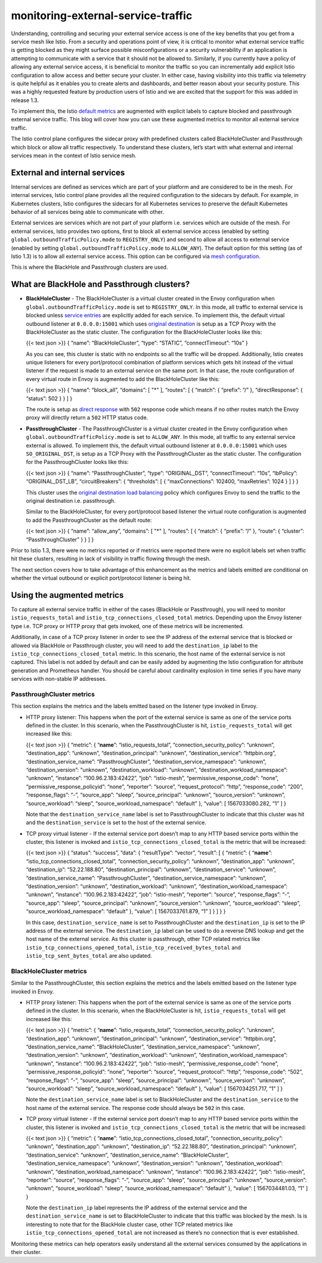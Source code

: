monitoring-external-service-traffic
================================================

Understanding, controlling and securing your external service access is
one of the key benefits that you get from a service mesh like Istio.
From a security and operations point of view, it is critical to monitor
what external service traffic is getting blocked as they might surface
possible misconfigurations or a security vulnerability if an application
is attempting to communicate with a service that it should not be
allowed to. Similarly, if you currently have a policy of allowing any
external service access, it is beneficial to monitor the traffic so you
can incrementally add explicit Istio configuration to allow access and
better secure your cluster. In either case, having visibility into this
traffic via telemetry is quite helpful as it enables you to create
alerts and dashboards, and better reason about your security posture.
This was a highly requested feature by production users of Istio and we
are excited that the support for this was added in release 1.3.

To implement this, the Istio `default
metrics </docs/reference/config/policy-and-telemetry/metrics>`_ are
augmented with explicit labels to capture blocked and passthrough
external service traffic. This blog will cover how you can use these
augmented metrics to monitor all external service traffic.

The Istio control plane configures the sidecar proxy with predefined
clusters called BlackHoleCluster and Passthrough which block or allow
all traffic respectively. To understand these clusters, let’s start with
what external and internal services mean in the context of Istio service
mesh.

External and internal services
------------------------------

Internal services are defined as services which are part of your
platform and are considered to be in the mesh. For internal services,
Istio control plane provides all the required configuration to the
sidecars by default. For example, in Kubernetes clusters, Istio
configures the sidecars for all Kubernetes services to preserve the
default Kubernetes behavior of all services being able to communicate
with other.

External services are services which are not part of your platform
i.e. services which are outside of the mesh. For external services,
Istio provides two options, first to block all external service access
(enabled by setting ``global.outboundTrafficPolicy.mode`` to
``REGISTRY_ONLY``) and second to allow all access to external service
(enabled by setting ``global.outboundTrafficPolicy.mode`` to
``ALLOW_ANY``). The default option for this setting (as of Istio 1.3) is
to allow all external service access. This option can be configured via
`mesh
configuration </docs/reference/config/istio.mesh.v1alpha1/#MeshConfig-OutboundTrafficPolicy-Mode>`_.

This is where the BlackHole and Passthrough clusters are used.

What are BlackHole and Passthrough clusters?
--------------------------------------------

-  **BlackHoleCluster** - The BlackHoleCluster is a virtual cluster
   created in the Envoy configuration when
   ``global.outboundTrafficPolicy.mode`` is set to ``REGISTRY_ONLY``. In
   this mode, all traffic to external service is blocked unless `service
   entries </docs/reference/config/networking/service-entry>`_ are
   explicitly added for each service. To implement this, the default
   virtual outbound listener at ``0.0.0.0:15001`` which uses `original
   destination <https://www.envoyproxy.io/docs/envoy/latest/intro/arch_overview/upstream/service_discovery#original-destination>`_
   is setup as a TCP Proxy with the BlackHoleCluster as the static
   cluster. The configuration for the BlackHoleCluster looks like this:

   {{< text json >}} { “name”: “BlackHoleCluster”, “type”: “STATIC”,
   “connectTimeout”: “10s” }

   As you can see, this cluster is static with no endpoints so all the
   traffic will be dropped. Additionally, Istio creates unique listeners
   for every port/protocol combination of platform services which gets
   hit instead of the virtual listener if the request is made to an
   external service on the same port. In that case, the route
   configuration of every virtual route in Envoy is augmented to add the
   BlackHoleCluster like this:

   {{< text json >}} { “name”: “block_all”, “domains”: [ "*" ],
   “routes”: [ { “match”: { “prefix”: “/” }, “directResponse”: {
   “status”: 502 } } ] }

   The route is setup as `direct
   response <https://www.envoyproxy.io/docs/envoy/latest/api-v2/api/v2/route/route_components.proto#envoy-api-field-route-route-direct-response>`_
   with ``502`` response code which means if no other routes match the
   Envoy proxy will directly return a ``502`` HTTP status code.

-  **PassthroughCluster** - The PassthroughCluster is a virtual cluster
   created in the Envoy configuration when
   ``global.outboundTrafficPolicy.mode`` is set to ``ALLOW_ANY``. In
   this mode, all traffic to any external service external is allowed.
   To implement this, the default virtual outbound listener at
   ``0.0.0.0:15001`` which uses ``SO_ORIGINAL_DST``, is setup as a TCP
   Proxy with the PassthroughCluster as the static cluster. The
   configuration for the PassthroughCluster looks like this:

   {{< text json >}} { “name”: “PassthroughCluster”, “type”:
   “ORIGINAL_DST”, “connectTimeout”: “10s”, “lbPolicy”:
   “ORIGINAL_DST_LB”, “circuitBreakers”: { “thresholds”: [ {
   “maxConnections”: 102400, “maxRetries”: 1024 } ] } }

   This cluster uses the `original destination load
   balancing <https://www.envoyproxy.io/docs/envoy/latest/intro/arch_overview/upstream/service_discovery#original-destination>`_
   policy which configures Envoy to send the traffic to the original
   destination i.e. passthrough.

   Similar to the BlackHoleCluster, for every port/protocol based
   listener the virtual route configuration is augmented to add the
   PassthroughCluster as the default route:

   {{< text json >}} { “name”: “allow_any”, “domains”: [ "*" ],
   “routes”: [ { “match”: { “prefix”: “/” }, “route”: { “cluster”:
   “PassthroughCluster” } } ] }

Prior to Istio 1.3, there were no metrics reported or if metrics were
reported there were no explicit labels set when traffic hit these
clusters, resulting in lack of visibility in traffic flowing through the
mesh.

The next section covers how to take advantage of this enhancement as the
metrics and labels emitted are conditional on whether the virtual
outbound or explicit port/protocol listener is being hit.

Using the augmented metrics
---------------------------

To capture all external service traffic in either of the cases
(BlackHole or Passthrough), you will need to monitor
``istio_requests_total`` and ``istio_tcp_connections_closed_total``
metrics. Depending upon the Envoy listener type i.e. TCP proxy or HTTP
proxy that gets invoked, one of these metrics will be incremented.

Additionally, in case of a TCP proxy listener in order to see the IP
address of the external service that is blocked or allowed via BlackHole
or Passthrough cluster, you will need to add the ``destination_ip``
label to the ``istio_tcp_connections_closed_total`` metric. In this
scenario, the host name of the external service is not captured. This
label is not added by default and can be easily added by augmenting the
Istio configuration for attribute generation and Prometheus handler. You
should be careful about cardinality explosion in time series if you have
many services with non-stable IP addresses.

PassthroughCluster metrics
~~~~~~~~~~~~~~~~~~~~~~~~~~

This section explains the metrics and the labels emitted based on the
listener type invoked in Envoy.

-  HTTP proxy listener: This happens when the port of the external
   service is same as one of the service ports defined in the cluster.
   In this scenario, when the PassthroughCluster is hit,
   ``istio_requests_total`` will get increased like this:

   {{< text json >}} { “metric”: { “**name**”: “istio_requests_total”,
   “connection_security_policy”: “unknown”, “destination_app”:
   “unknown”, “destination_principal”: “unknown”, “destination_service”:
   “httpbin.org”, “destination_service_name”: “PassthroughCluster”,
   “destination_service_namespace”: “unknown”, “destination_version”:
   “unknown”, “destination_workload”: “unknown”,
   “destination_workload_namespace”: “unknown”, “instance”:
   “100.96.2.183:42422”, “job”: “istio-mesh”,
   “permissive_response_code”: “none”, “permissive_response_policyid”:
   “none”, “reporter”: “source”, “request_protocol”: “http”,
   “response_code”: “200”, “response_flags”: “-”, “source_app”: “sleep”,
   “source_principal”: “unknown”, “source_version”: “unknown”,
   “source_workload”: “sleep”, “source_workload_namespace”: “default” },
   “value”: [ 1567033080.282, “1” ] }

   Note that the ``destination_service_name`` label is set to
   PassthroughCluster to indicate that this cluster was hit and the
   ``destination_service`` is set to the host of the external service.

-  TCP proxy virtual listener - If the external service port doesn’t map
   to any HTTP based service ports within the cluster, this listener is
   invoked and ``istio_tcp_connections_closed_total`` is the metric that
   will be increased:

   {{< text json >}} { “status”: “success”, “data”: { “resultType”:
   “vector”, “result”: [ { “metric”: { “**name**”:
   “istio_tcp_connections_closed_total”, “connection_security_policy”:
   “unknown”, “destination_app”: “unknown”, “destination_ip”:
   “52.22.188.80”, “destination_principal”: “unknown”,
   “destination_service”: “unknown”, “destination_service_name”:
   “PassthroughCluster”, “destination_service_namespace”: “unknown”,
   “destination_version”: “unknown”, “destination_workload”: “unknown”,
   “destination_workload_namespace”: “unknown”, “instance”:
   “100.96.2.183:42422”, “job”: “istio-mesh”, “reporter”: “source”,
   “response_flags”: “-”, “source_app”: “sleep”, “source_principal”:
   “unknown”, “source_version”: “unknown”, “source_workload”: “sleep”,
   “source_workload_namespace”: “default” }, “value”: [ 1567033761.879,
   “1” ] } ] } }

   In this case, ``destination_service_name`` is set to
   PassthroughCluster and the ``destination_ip`` is set to the IP
   address of the external service. The ``destination_ip`` label can be
   used to do a reverse DNS lookup and get the host name of the external
   service. As this cluster is passthrough, other TCP related metrics
   like ``istio_tcp_connections_opened_total``,
   ``istio_tcp_received_bytes_total`` and ``istio_tcp_sent_bytes_total``
   are also updated.

BlackHoleCluster metrics
~~~~~~~~~~~~~~~~~~~~~~~~

Similar to the PassthroughCluster, this section explains the metrics and
the labels emitted based on the listener type invoked in Envoy.

-  HTTP proxy listener: This happens when the port of the external
   service is same as one of the service ports defined in the cluster.
   In this scenario, when the BlackHoleCluster is hit,
   ``istio_requests_total`` will get increased like this:

   {{< text json >}} { “metric”: { “**name**”: “istio_requests_total”,
   “connection_security_policy”: “unknown”, “destination_app”:
   “unknown”, “destination_principal”: “unknown”, “destination_service”:
   “httpbin.org”, “destination_service_name”: “BlackHoleCluster”,
   “destination_service_namespace”: “unknown”, “destination_version”:
   “unknown”, “destination_workload”: “unknown”,
   “destination_workload_namespace”: “unknown”, “instance”:
   “100.96.2.183:42422”, “job”: “istio-mesh”,
   “permissive_response_code”: “none”, “permissive_response_policyid”:
   “none”, “reporter”: “source”, “request_protocol”: “http”,
   “response_code”: “502”, “response_flags”: “-”, “source_app”: “sleep”,
   “source_principal”: “unknown”, “source_version”: “unknown”,
   “source_workload”: “sleep”, “source_workload_namespace”: “default” },
   “value”: [ 1567034251.717, “1” ] }

   Note the ``destination_service_name`` label is set to
   BlackHoleCluster and the ``destination_service`` to the host name of
   the external service. The response code should always be ``502`` in
   this case.

-  TCP proxy virtual listener - If the external service port doesn’t map
   to any HTTP based service ports within the cluster, this listener is
   invoked and ``istio_tcp_connections_closed_total`` is the metric that
   will be increased:

   {{< text json >}} { “metric”: { “**name**”:
   “istio_tcp_connections_closed_total”, “connection_security_policy”:
   “unknown”, “destination_app”: “unknown”, “destination_ip”:
   “52.22.188.80”, “destination_principal”: “unknown”,
   “destination_service”: “unknown”, “destination_service_name”:
   “BlackHoleCluster”, “destination_service_namespace”: “unknown”,
   “destination_version”: “unknown”, “destination_workload”: “unknown”,
   “destination_workload_namespace”: “unknown”, “instance”:
   “100.96.2.183:42422”, “job”: “istio-mesh”, “reporter”: “source”,
   “response_flags”: “-”, “source_app”: “sleep”, “source_principal”:
   “unknown”, “source_version”: “unknown”, “source_workload”: “sleep”,
   “source_workload_namespace”: “default” }, “value”: [ 1567034481.03,
   “1” ] }

   Note the ``destination_ip`` label represents the IP address of the
   external service and the ``destination_service_name`` is set to
   BlackHoleCluster to indicate that this traffic was blocked by the
   mesh. Is is interesting to note that for the BlackHole cluster case,
   other TCP related metrics like ``istio_tcp_connections_opened_total``
   are not increased as there’s no connection that is ever established.

Monitoring these metrics can help operators easily understand all the
external services consumed by the applications in their cluster.
